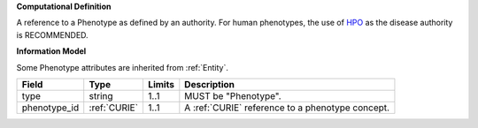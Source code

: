 **Computational Definition**

A reference to a Phenotype as defined by an authority. For human phenotypes, the use of `HPO <https://registry.identifiers.org/registry/hpo>`_ as the disease authority is RECOMMENDED.

**Information Model**

Some Phenotype attributes are inherited from :ref:`Entity`.

.. list-table::
   :class: clean-wrap
   :header-rows: 1
   :align: left
   :widths: auto
   
   *  - Field
      - Type
      - Limits
      - Description
   *  - type
      - string
      - 1..1
      - MUST be "Phenotype".
   *  - phenotype_id
      - :ref:`CURIE`
      - 1..1
      - A :ref:`CURIE` reference to a phenotype concept.
